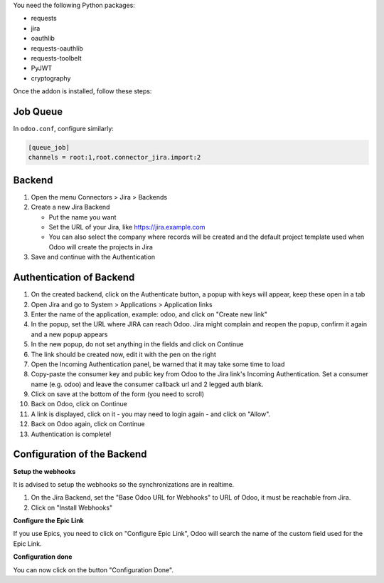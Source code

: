 You need the following Python packages:

* requests
* jira
* oauthlib
* requests-oauthlib
* requests-toolbelt
* PyJWT
* cryptography

Once the addon is installed, follow these steps:

Job Queue
~~~~~~~~~

In ``odoo.conf``, configure similarly:

.. code-block::

  [queue_job]
  channels = root:1,root.connector_jira.import:2


Backend
~~~~~~~

1. Open the menu Connectors > Jira > Backends
2. Create a new Jira Backend

   * Put the name you want
   * Set the URL of your Jira, like https://jira.example.com
   * You can also select the company where records will be created and the
     default project template used when Odoo will create the projects in Jira

3. Save and continue with the Authentication

Authentication of Backend
~~~~~~~~~~~~~~~~~~~~~~~~~

1. On the created backend, click on the Authenticate button, a popup with keys
   will appear, keep these open in a tab
2. Open Jira and go to System > Applications > Application links
3. Enter the name of the application, example: odoo, and click on "Create new link"
4. In the popup, set the URL where JIRA can reach Odoo. Jira might complain and
   reopen the popup, confirm it again and a new popup appears
5. In the new popup, do not set anything in the fields and click on Continue
6. The link should be created now, edit it with the pen on the right
7. Open the Incoming Authentication panel, be warned that it may take some time
   to load
8. Copy-paste the consumer key and public key from Odoo to the Jira link's
   Incoming Authentication. Set a consumer name (e.g. odoo) and leave the
   consumer callback url and 2 legged auth blank.
9. Click on save at the bottom of the form (you need to scroll)
10. Back on Odoo, click on Continue
11. A link is displayed, click on it - you may need to login again - and click
    on "Allow".
12. Back on Odoo again, click on Continue
13. Authentication is complete!


Configuration of the Backend
~~~~~~~~~~~~~~~~~~~~~~~~~~~~

**Setup the webhooks**

It is advised to setup the webhooks so the synchronizations are in realtime.

1. On the Jira Backend, set the "Base Odoo URL for Webhooks" to URL of Odoo,
   it must be reachable from Jira.
2. Click on "Install Webhooks"

**Configure the Epic Link**

If you use Epics, you need to click on "Configure Epic Link", Odoo will search
the name of the custom field used for the Epic Link.

**Configuration done**

You can now click on the button "Configuration Done".
